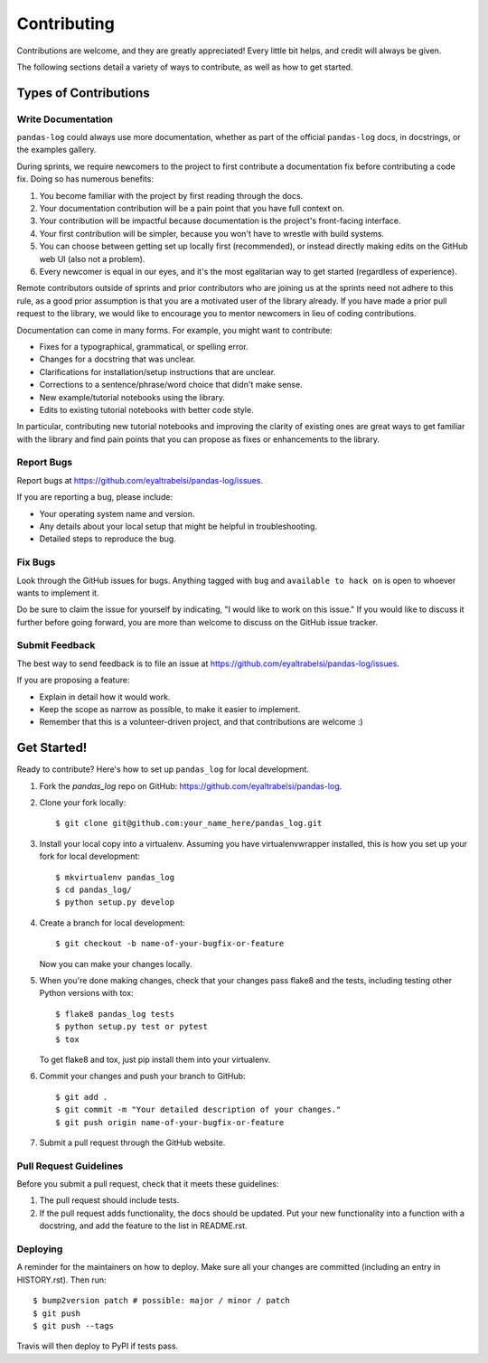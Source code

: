 
============
Contributing
============

Contributions are welcome, and they are greatly appreciated!
Every little bit helps, and credit will always be given.

The following sections detail a variety of ways to contribute,
as well as how to get started.

Types of Contributions
=======================

Write Documentation
--------------------
``pandas-log`` could always use more documentation,
whether as part of the official ``pandas-log`` docs, in docstrings, or the examples gallery.

During sprints, we require newcomers to the project to
first contribute a documentation fix before contributing a code fix.
Doing so has numerous benefits:

1. You become familiar with the project by first reading through the docs.
2. Your documentation contribution will be a pain point that you have full context on.
3. Your contribution will be impactful because documentation is the project's front-facing interface.
4. Your first contribution will be simpler, because you won't have to wrestle with build systems.
5. You can choose between getting set up locally first (recommended), or instead directly making edits on the GitHub web UI (also not a problem).
6. Every newcomer is equal in our eyes, and it's the most egalitarian way to get started (regardless of experience).

Remote contributors outside of sprints and prior contributors
who are joining us at the sprints need not adhere to this rule,
as a good prior assumption is that you are a motivated user of the library already.
If you have made a prior pull request to the library,
we would like to encourage you to mentor newcomers in lieu of coding contributions.

Documentation can come in many forms. For example, you might want to contribute:

- Fixes for a typographical, grammatical, or spelling error.
- Changes for a docstring that was unclear.
- Clarifications for installation/setup instructions that are unclear.
- Corrections to a sentence/phrase/word choice that didn't make sense.
- New example/tutorial notebooks using the library.
- Edits to existing tutorial notebooks with better code style.

In particular, contributing new tutorial notebooks and
improving the clarity of existing ones are great ways to
get familiar with the library and find pain points that
you can propose as fixes or enhancements to the library.

Report Bugs
------------
Report bugs at https://github.com/eyaltrabelsi/pandas-log/issues.

If you are reporting a bug, please include:

* Your operating system name and version.
* Any details about your local setup that might be helpful in troubleshooting.
* Detailed steps to reproduce the bug.

Fix Bugs
---------
Look through the GitHub issues for bugs.
Anything tagged with ``bug`` and ``available to hack on`` is open to
whoever wants to implement it.

Do be sure to claim the issue for yourself by indicating,
"I would like to work on this issue."
If you would like to discuss it further before going forward,
you are more than welcome to discuss on the GitHub issue tracker.


Submit Feedback
-----------------
The best way to send feedback is to file an issue at https://github.com/eyaltrabelsi/pandas-log/issues.

If you are proposing a feature:

* Explain in detail how it would work.
* Keep the scope as narrow as possible, to make it easier to implement.
* Remember that this is a volunteer-driven project, and that contributions
  are welcome :)





Get Started!
====================

Ready to contribute? Here's how to set up ``pandas_log`` for local development.

1. Fork the `pandas_log` repo on GitHub: https://github.com/eyaltrabelsi/pandas-log.

2. Clone your fork locally::

    $ git clone git@github.com:your_name_here/pandas_log.git

3. Install your local copy into a virtualenv. Assuming you have virtualenvwrapper installed, this is how you set up your fork for local development::

    $ mkvirtualenv pandas_log
    $ cd pandas_log/
    $ python setup.py develop

4. Create a branch for local development::

    $ git checkout -b name-of-your-bugfix-or-feature

   Now you can make your changes locally.

5. When you're done making changes, check that your changes pass flake8 and the
   tests, including testing other Python versions with tox::

    $ flake8 pandas_log tests
    $ python setup.py test or pytest
    $ tox

   To get flake8 and tox, just pip install them into your virtualenv.

6. Commit your changes and push your branch to GitHub::

    $ git add .
    $ git commit -m "Your detailed description of your changes."
    $ git push origin name-of-your-bugfix-or-feature

7. Submit a pull request through the GitHub website.


Pull Request Guidelines
----------------------
Before you submit a pull request, check that it meets these guidelines:

1. The pull request should include tests.
2. If the pull request adds functionality, the docs should be updated. Put
   your new functionality into a function with a docstring, and add the
   feature to the list in README.rst.



Deploying
---------
A reminder for the maintainers on how to deploy.
Make sure all your changes are committed (including an entry in HISTORY.rst).
Then run::

$ bump2version patch # possible: major / minor / patch
$ git push
$ git push --tags

Travis will then deploy to PyPI if tests pass.
